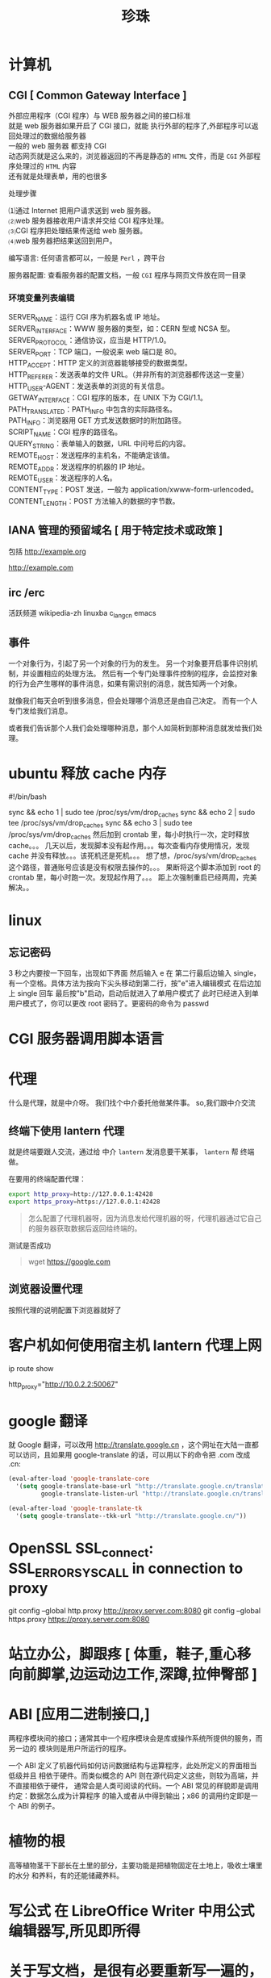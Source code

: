 #+TITLE: 珍珠
#+DESCRIPTION: 一些术语的简单解释
#+TAGS: 术语
#+CATEGORIES: 术语 

* 计算机
** CGI [ Common Gateway Interface ]
   #+begin_verse
   外部应用程序（CGI 程序）与 WEB 服务器之间的接口标准
   就是 web 服务器如果开启了 CGI 接口，就能 执行外部的程序了,外部程序可以返回处理过的数据给服务器
   一般的 web 服务器 都支持 CGI
   动态网页就是这么来的，浏览器返回的不再是静态的 ~HTML~ 文件，而是 ~CGI~ 外部程序处理过的 ~HTML~ 内容
   还有就是处理表单，用的也很多
   #+end_verse
   

   处理步骤
   #+begin_verse
   ⑴通过 Internet 把用户请求送到 web 服务器。
   ⑵web 服务器接收用户请求并交给 CGI 程序处理。
   ⑶CGI 程序把处理结果传送给 web 服务器。
   ⑷web 服务器把结果送回到用户。
   #+end_verse

   编写语言: 任何语言都可以，一般是 ~Perl~ ，跨平台

   服务器配置:
   查看服务器的配置文档，一般 ~CGI~ 程序与网页文件放在同一目录
*** 环境变量列表编辑
    #+begin_verse
    SERVER_NAME：运行 CGI 序为机器名或 IP 地址。
    SERVER_INTERFACE：WWW 服务器的类型，如：CERN 型或 NCSA 型。
    SERVER_PROTOCOL：通信协议，应当是 HTTP/1.0。
    SERVER_PORT：TCP 端口，一般说来 web 端口是 80。
    HTTP_ACCEPT：HTTP 定义的浏览器能够接受的数据类型。
    HTTP_REFERER：发送表单的文件 URL。（并非所有的浏览器都传送这一变量）
    HTTP_USER-AGENT：发送表单的浏览的有关信息。
    GETWAY_INTERFACE：CGI 程序的版本，在 UNIX 下为 CGI/1.1。
    PATH_TRANSLATED：PATH_INFO 中包含的实际路径名。
    PATH_INFO：浏览器用 GET 方式发送数据时的附加路径。
    SCRIPT_NAME：CGI 程序的路径名。
    QUERY_STRING：表单输入的数据，URL 中问号后的内容。
    REMOTE_HOST：发送程序的主机名，不能确定该值。
    REMOTE_ADDR：发送程序的机器的 IP 地址。
    REMOTE_USER：发送程序的人名。
    CONTENT_TYPE：POST 发送，一般为 application/xwww-form-urlencoded。
    CONTENT_LENGTH：POST 方法输入的数据的字节数。
    #+end_verse
** IANA 管理的预留域名 [ 用于特定技术或政策 ]
   包括  http://example.org
   
   http://example.com
** irc /erc
   活跃频道 wikipedia-zh
   linuxba
   c_lang_cn
   emacs
** 事件
   一个对象行为，引起了另一个对象的行为的发生。 
   另一个对象要开启事件识别机制，并设置相应的处理方法。
   然后有一个专门处理事件控制的程序，会监控对象的行为会产生哪样的事件消息，如果有需识别的消息，就告知两一个对象。

   就像我们每天会听到很多消息，但会处理哪个消息还是由自己决定。
   而有一个人专门发给我们消息。
   
   或者我们告诉那个人我们会处理哪种消息，那个人如简析到那种消息就发给我们处理。
* ubuntu 释放 cache 内存
#!/bin/bash                                                                                                                                                                                                 

sync && echo 1 | sudo tee /proc/sys/vm/drop_caches
sync && echo 2 | sudo tee /proc/sys/vm/drop_caches
sync && echo 3 | sudo tee /proc/sys/vm/drop_caches
然后加到 crontab 里，每小时执行一次，定时释放 cache。。。 
几天以后，发现脚本没有起作用。。。每次查看内存使用情况，发现 cache 并没有释放。。。该死机还是死机。。。 
想了想，/proc/sys/vm/drop_caches 这个路径，普通账号应该是没有权限去操作的。。。 
果断将这个脚本添加到 root 的 crontab 里，每小时跑一次。发现起作用了。。。 
距上次强制重启已经两周，完美解决。。
* linux
** 忘记密码
   3 秒之内要按一下回车，出现如下界面
   然后输入 e
   在 第二行最后边输入 single，有一个空格。具体方法为按向下尖头移动到第二行，按"e"进入编辑模式
   在后边加上 single 回车
   最后按"b"启动，启动后就进入了单用户模式了
   此时已经进入到单用户模式了，你可以更改 root 密码了。更密码的命令为 passwd
* CGI 服务器调用脚本语言
* 代理  
  什么是代理，就是中介呀。 我们找个中介委托他做某件事。
  so,我们跟中介交流 
** 终端下使用 lantern 代理
   就是终端要跟人交流，通过给 中介 ~lantern~  发消息要干某事， ~lantern~ 帮 终端做。
  
   在要用的终端配置代理：
   #+begin_src sh
     export http_proxy=http://127.0.0.1:42428
     export https_proxy=https://127.0.0.1:42428
   #+end_src
   #+begin_quote
   怎么配置了代理机器呀，因为消息发给代理机器的呀，代理机器通过它自己的服务器获取数据后返回给终端的。  
   #+end_quote
   
   测试是否成功
   #+begin_quote
   wget https://google.com 
   #+end_quote
** 浏览器设置代理 
   按照代理的说明配置下浏览器就好了

* 客户机如何使用宿主机 lantern 代理上网
  ip route show
  # 查看 route
  http_proxy="http://10.0.2.2:50067"
  # virtualbox 默认路由 10.0.2.2
  # lantern 端口 50067
* google 翻译
  就 Google 翻译，可以改用 http://translate.google.cn  ，这个网址在大陆一直都
  可以访问，且如果用 google-translate  的话，可以用以下的命令把 .com 改成 .cn:
  #+begin_src lisp
    (eval-after-load 'google-translate-core
      '(setq google-translate-base-url "http://translate.google.cn/translate_a/single"
             google-translate-listen-url "http://translate.google.cn/translate_tts"))

    (eval-after-load 'google-translate-tk
      '(setq google-translate--tkk-url "http://translate.google.cn/"))
#+end_src
* OpenSSL SSL_connect: SSL_ERROR_SYSCALL in connection to proxy
  git config --global http.proxy http://proxy.server.com:8080
  git config --global https.proxy https://proxy.server.com:8080
* 站立办公，脚跟疼 [ 体重，鞋子,重心移向前脚掌,边运动边工作,深蹲,拉伸臀部 ]
* ABI [应用二进制接口,]
  两程序模块间的接口；通常其中一个程序模块会是库或操作系统所提供的服务，而另一边的
  模块则是用户所运行的程序。

一个 ABI 定义了机器代码如何访问数据结构与运算程序，此处所定义的界面相当低级并且
相依于硬件。而类似概念的 API 则在源代码定义这些，则较为高端，并不直接相依于硬件，
通常会是人类可阅读的代码。一个 ABI 常见的样貌即是调用约定：数据怎么成为计算程序
的输入或者从中得到输出；x86 的调用约定即是一个 ABI 的例子。
* 植物的根
  高等植物茎干下部长在土里的部分，主要功能是把植物固定在土地上，吸收土壤里的水分
  和养料，有的还能储藏养料。
* 写公式 在 LibreOffice Writer 中用公式编辑器写,所见即所得
* 关于写文档，是很有必要重新写一遍的，但是写两遍三遍就没必要了
* 关于框架，是为了我们不要重复的写两遍三遍，重复造轮子没有必要，轮子造一遍，会了就好了，然后可以深入轮子，造的更优化
* 统计一个文件中特定字符的个数,统计单词(其实是统计有多少个分隔符号) 
  统计一个文件中某个字符串的个数，其实就是在在一块沙地里面找石头，有的人看到石头
以后，在上面做个标记（grep），然后记住自己做了多少个标记；有的人看到石头以后，把
它挖了（tr），最后统计自己挖了多少石头；有的人看到石头以后，把它跳过去（awk），


然后统计自己跳了多少次。这是我用的的文件

grep 方法,-c 一行只会统计一个,-o 输出匹配到的东西
grep -o 'WORD' <file> | wc -l
* 死机
  进入虚拟终端
  通常是 ~Ctrl Alt  [F2..]~,切换 tty,用 top 查看程序，然后 pkill,kill
  注销桌面系统 sudo pkill Xorg 或者 sudo restart lightdm
  
  如果切换 tty 失败，则尝试 ssh 登录此电脑

  重启图形界面，方法是<Ctrl><Alt><backspace>
  
  重启计算机 <Ctrl><Alt><Delete>
  
  系统维护的用户空间通信管道保持畅通,busier 反过来,busy 的比较级
  reisub 强制方法
  按住 Alt+SysRq，再依次按下 reisub 几个键,就会重启
  
  unRaw 将键盘控制从 X Server 那里抢回来
  tErminate 给所有进程发送 SIGTERM 信号，让他们自己解决善后
  kIll 给所有进程发送 SIGKILL 信号，强制他们马上关闭
  Sync 将所有数据同步至磁盘
  Unmount 将所有分区挂载为只读模式
  reBoot 重启
* 什么时候会用到 kindle,当你想看书，而没有电脑的时候，最好选择 kindle 
* 看新闻是一种解压，那还有什么方法解压呢？[ 用来限制玩机 ]
  列出来吧:
 1. 深呼吸
    1. 十次(Power 10) 
         先吸气 4 秒，将注意力专注于焦虑及压力的心情上，再呼气 6 秒，专注于放松的感觉，同时将它释放，连续呼吸 10 次。
    2. 心情振奋
          先回忆一下生命中最美好的两个时刻，在吸气的时侯，将注意力集中于开心与爱的感受中。呼气时，释放负面感受。这样的方法可将负面心情与吸气时的正面心情相配合，可以转移心脏节拍、改善心情。
    3. 心情转移
       这个方法分三个步骤，共有五次呼吸，每次呼吸持续 4 秒吸气，5秒呼气。

       第一步，呼吸两次，呼吸时，专注于你的消极情绪，并让它们随着呼气消散；
       第二次，呼吸两次，呼吸时，清除所有杂念，只专注于呼气与吸气；
       最后一次呼吸，拥抱你心中的爱，不管是你的家人还是朋友，放开那些负面情绪。
 2. 听音乐
    优美的音乐让人心旷神怡，要听慢曲调哦，让人放松。听音乐也要认真哦。
 3. 看鲜艳的色彩
   美丽的摄影，绘画
 4. 到户外走走，呼吸下新空气
 5. 手部按摩 5 分钟的手部按摩有助于降低压力
 6. 跟动物相处 
    在网路上看一些有关于动物的趣味短片，也可以达到类似效果。
 7. 花草茶
    花草茶是一种很棒的纾压剂，可试试柠檬香蜂草、西番莲花、啤酒花、洋甘菊、猫薄荷等等。
 8. 坐摇椅
 9. 调整体态
 10. 拥抱一下
* 环游世界  买一张[ 环游世界的机票 ], 住就住在  [ 青年旅社 ]
* 写作
** 第一章 四种困难
   写作本身的困难:要不要写作
 “一本书作者”
 间歇性的作家
 不均衡的作家
 不是技巧方面的困难
 第二章 作家是什么样的人
 培养作家气质
 真假艺术家 
 作家 性格的两个方面
 “性格分离”并不总是心理变态
 双重人格的日常例子
 失望的沼泽 
 第三章 表里不一的好处 
 故事写作的过程 
 天生的作家
 意识与无意识
 作家身上的两个人 
 躲进现实面具背后 
 保留自己的想法你“最好的朋友和最严厉的批评家” 
 适当的消遣 
 朋友和书籍
 傲慢的才智 
 双重人格不冲突 
 第一个练习 
 第四章 插曲:关于听从建议 
 节省精力
 改变习惯时,想象力与意志力的对决
 替代旧习惯
 例示 
 正确的思维方式 
 第五章 约束无意识 
 无字的白日梦
 朝不费劲的写作努力
 使你的“产量”提高一倍 
 第六章 按时写作 
 开始写作
 你的承诺事关荣誉
 在你选定的任何时间开始写作
 要么成功,要么放弃
 第七章 第一次检 查
 以批评的眼光阅读你的作品 
 模仿的陷阱 
 发现你的力量给教师的一个提醒
 第八章 批评 自己的作品
 两个自我间的对话 
 建议要具体 
 批评之后的修改 
 优秀作品的条件 
 规范日常行为
 第九章 像作家一样读书
 读两遍 
 总结判断与细节分析 
 第二遍阅读 
 重要的地方 
 第十章 关于模仿
 模仿优秀的技巧 
 如何安排字数 
 对抗单调 
 选新鲜的词
 第十一章 学会重新看世界
 习惯的盲 区
 重复的原因 
 再次体验纯真的眼神 
 大街上的陌生人 
 美德的奖赏
 第十二章 原创性的源泉
 难以捉摸的品质原创性不是模仿 
 “令人吃惊的结尾” 
 诚实:原创性的源泉 
 相信你自己 
 “你的愤怒和我的愤怒” 
 一个故事,多个版本
 你不可剥夺的独特性
 一个问卷
 第十三章 作家的休闲
 文字不放假 
 无字的休闲 
 找到激励自己的方式 
 很多事都能消磨时间 
 第十四章 练习故事
 要点重述
 风格的影响力
 找到你 自己的风格
 萌芽中的故事 
 前期准备 
 充满信心地写作 
 完整的实验 
 作品搁置的时候
 批评式的阅读
 第十五章 伟大 的发现
 写作练习天才的根源 
 无意识,而不是下意识
 更高级的想象力
 与无意识和睦相处
 艺术的迷醉与作家的魔力 
 第十六章 第三个人,天才 
 作家的天性不是双重,而是三重
 神秘的天赋
 释放天才
 节奏、单调、沉默
 要擦的地板
 第十七章 作家的魔力 
 X 对于头脑就像头脑对于身体 
 保持头脑安静 
 控制练习
 故事构思逐渐成形
 魔力在运行
 诱发“艺术家的迷醉”
 告别的话 
 结论:几点实用的忠告 
 打字 
 有两台打字设备
 文具
 在书桌前:写作!
 喝咖啡上瘾的人咖啡加伴侣 
 阅读 
 购买书籍和杂志 
 参考文献 BIBLIOGRAPHY
* 学习
** 学习物
   挑选好书
** 感官
   作者把閱讀分成四個層次，由低而高分別叫做 – 基礎閱讀，檢視閱讀，分析閱讀，綜合
   閱讀。不同的時機要用上不同的閱讀技巧。第一層的基礎閱讀就不必說了，總要先看懂
   句子才能說其他閱讀技巧吧。第二層的檢視閱讀，目的是教你使用很短的時間，判斷是
   一本書值不值得繼續深入的技巧。到了第三層的分析閱讀，就是我們俗稱的精讀了。而
   第四層綜合閱讀的技巧，已經超越單一本書的範圍，進入一整個主題領域的研究了。

   整體來說，這本書到底在談些什麼？
   作者細部說了什麼？怎麼說的？
   這本書說得有道理嗎？是全部有道理？還是部分有道理？
   這本書跟我有什麼關係？

** 情绪调节 升华
** 思维加工
   图像化
   文字化（最没用)

** 复习反思
   寫實的把學習碰到的困境一五一十的寫下來，所以讀得時候常常可以這樣問自己，如果
   是我，我會怎麼辦呢？
** 发挥极限
* 好书分类(豆瓣下载)
** 技能类
** 必读
*** 平凡的世界
*** 活着
*** 边城
*** 追风筝的人
*** 月亮与六便士
*** 一九八四
*** 时间简史
*** 怪才的荒诞与忧伤
*** 长路漫漫
***
* 开源传奇 (先用后买,淘宝商品)
* 生产力程序
  用搜寻取代浏览
  手不需要离开键盘

「重复做同样的事」是软体开发里面最严重的效率伤害，通常称作 DRY (Don't Repeat
Yourself) 原则。

正则表达式
代码片段

DIY(动手自己配置)
* 如何读书
* 程序 对象 's 过程序列   完成某事(工具)
** 表示方法(制作工具方法)
*** 动画 图像 流程图 工具制作图  直观
*** 伪代码  代码 语音 不直观
** 序列片段表示
*** 多个东西
    ( obj )    ( obj )   ( obj ) .....                           obj[N]={1,2,34,4}
*** 分支
                      |--------------------( obj1 )
    ( if Changge )
                      |--------------------( obj2 )
                      |--------------------( obj3 )
*** 循环
   ( 跳舞 )  <------|
                           |
    ( if 唱歌 ) ------|
** 工具
*** 数学计算工具
*** 语文工具
*** 编写工具
*** 工具管理工具
*** 文件管理工具
*** 任务管理工具
*** 设备管理工具
* 口疮 上火，吃清淡的，买维生素 c，黄连上清片 （黄连一天两次，一次 6 片；维生素 C 一天三次，一次两片嘴含）
* 熬夜 补充能量，绿茶，花生米，杏仁，肌肉放松 
* 肯德基最划算的套餐就是周一到周五十二点到两点超值午餐
* 饮料的瓶子最贵
* cmake
  用来构建 c/c++ 项目
  项目需包含 CMakeLists.txt 文件
  

** 源文件夹和二进制文件夹
   CMake 可以生成构建管道 (其他类型的构建文件)
   前提是需要知道哪些是源文件夹，哪些是二进制文件夹
   二进制文件夹是 CMake 生成管道的地方，通常是在项目目录下创建一个 build 子目录
   可以创建多个使用不同构建系统或配置项的 ~build 类~ 二进制文件夹

   CMakeCache.txt
   
** 配置和生成步骤
*** 配置
  在  ~CMakeLists.txt~ 中定义构建目标
*** 生成
** 命令行运行
   -G 指定生成什么类型的管道，可以用 ~cmake --help~ 查看
   
   在 类 UNIX 环境默认生成 makefile
   #+begin_src sh
     mkdir build
     cd build
     cmake -G "Visual Studio 15 2017" ..
   #+end_src

   然后就可以构建了 ,亦可以用 cmake 来构建
   #+begin_src sh
$ make
$ make install
#+end_src
** 选项 
-S <path-to-source>
要构建的 CMake 项目的根目录的路径。
-B <path-to-build>
CMake 将用作构建目录的根目录的路径。

如果目录尚不存在，CMake 将会成功。
** CMake language
*** 命令调用
   样式为函数形式，但是参数不用逗号,而是用空格隔开
   命令名称不区分大小写
   add_executable(hello world.c) 

   if(FALSE AND (FALSE OR TRUE)) # evaluates to FALSE
*** 括号参数
    参数过长用 括号 ,算一个参数
    #+begin_verse
    message([=[
    This is the first line in a bracket argument with bracket length 1.
    No \-escape sequences or ${variable} references are evaluated.
    This is always one argument even though it contains a ; character.
    The text does not end on a closing bracket of length 0 like ]].
    It does end in a closing bracket of length 1.
    ]=])
    #+end_verse
*** 引用参数
    算一个参数
    #+begin_verse
message("This is a quoted argument containing multiple lines.
This is always one argument even though it contains a ; character.
Both \\-escape sequences and ${variable} references are evaluated.
The text does not end on an escaped double-quote like \".
It does end in an unescaped double quote.
")
    #+end_verse
*** 不带引号的参数
    多个参数
    #+begin_verse
    foreach(arg
    NoSpace
    Escaped\ Space
    This;Divides;Into;Five;Arguments
    Escaped\;Semicolon
    )
  message("${arg}")
  endforeach()
    #+end_verse
*** 变量引用¶
    ${<variable>}
    
    可以嵌套   
    ${outer_${inner_variable}_variable}
 
    环境变量 $ENV{<variable>}.
    缓存变量 $CACHE{<variable>}
*** 控制块
**** 条件 
      if()/elseif()/else()/endif() 
**** 循环
foreach()/endforeach() and while()/endwhile()
*** 命令定义
      macro()/endmacro(), and function()/endfunction()
*** 变量
    set() 和 unset()
*** 列表
    set(srcs a.c b.c c.c) # sets "srcs" to "a.c;b.c;c.c"
*** 命令
    add_executable 
    将选定的源文件添加到可执行文件中
    
    add_compile_options(<option> ...)
    添加源文件的编译选项
    
    add_custom_command
将自定义生成规则添加到生成的生成系统
* Babel 是一个帮助您在最新版本的 JavaScript 中编写代码的工具
  可以转译 es6 标准代码到 es5 格式, 并且支持 jsx 语法
* CDN( 内容分发网络) 一些公司会把他们公开的文件放置在 CDN 上供人们访问
* Ubuntu 18.04.1 挂载 ntfs 硬盘
  需要安装两个软件
#+begin_src sh
sudo apt-get install ntfs-3g
sudo apt-get install ntfs-config
#+end_src
 
打开读写权限
以下命令会弹出图形界面, 放心操作
#+begin_src js
sudo ntfs-config
#+end_src
 
 
开机自动挂载
# 找到并修改配置文件
sudo gedit /etc/fstab
 
# 添加下面的内容
#+begin_verse
/dev/sda1 /media/box ntfs-3g defaults,locale=zh_CN.UTF-8 0 0
#+end_verse
 
